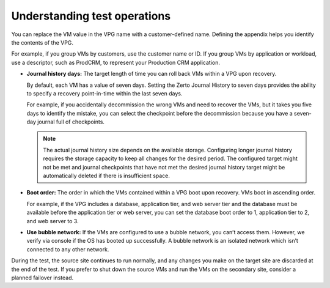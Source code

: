 .. _understanding-test-operations:



=============================
Understanding test operations
=============================


You can replace the VM value in the VPG name with a customer-defined name.
Defining the appendix helps you identify the contents of the VPG.

For example, if you group VMs by customers, use the customer name or ID.
If you group VMs by application or workload, use a descriptor, such
as ProdCRM, to represent your Production CRM application.

* **Journal history days:** The target length of time you can roll back VMs
  within a VPG upon recovery.

  By default, each VM has a value of seven days. Setting the Zerto Journal
  History to seven days provides the ability to specify a recovery
  point-in-time within the last seven days.

  For example, if you accidentally decommission the wrong VMs and need to
  recover the VMs, but it takes you five days to identify the mistake,
  you can select the checkpoint before the decommission because you have
  a seven-day journal full of checkpoints.

  .. note::
    The actual journal history size depends on the available
    storage. Configuring longer journal history requires the storage
    capacity to keep all changes for the desired period. The configured
    target might not be met and journal checkpoints that have not met
    the desired journal history target might be automatically deleted
    if there is insufficient space.

* **Boot order:** The order in which the VMs contained within a VPG boot upon recovery. VMs boot in ascending order.

  For example, if the VPG includes a database, application tier,
  and web server tier and the database must be available before
  the application tier or web server, you can set the database boot order
  to 1, application tier to 2, and web server to 3.

* **Use bubble network:** If the VMs are configured to use a
  bubble network, you can’t access them. However, we verify via console
  if the OS has booted up successfully. A bubble network is an isolated
  network which isn’t connected to any other network.

During the test, the source site continues to run normally, and any
changes you make on the target site are discarded at the end of the test.
If you prefer to shut down the source VMs and run the VMs on the secondary
site, consider a planned failover instead.



